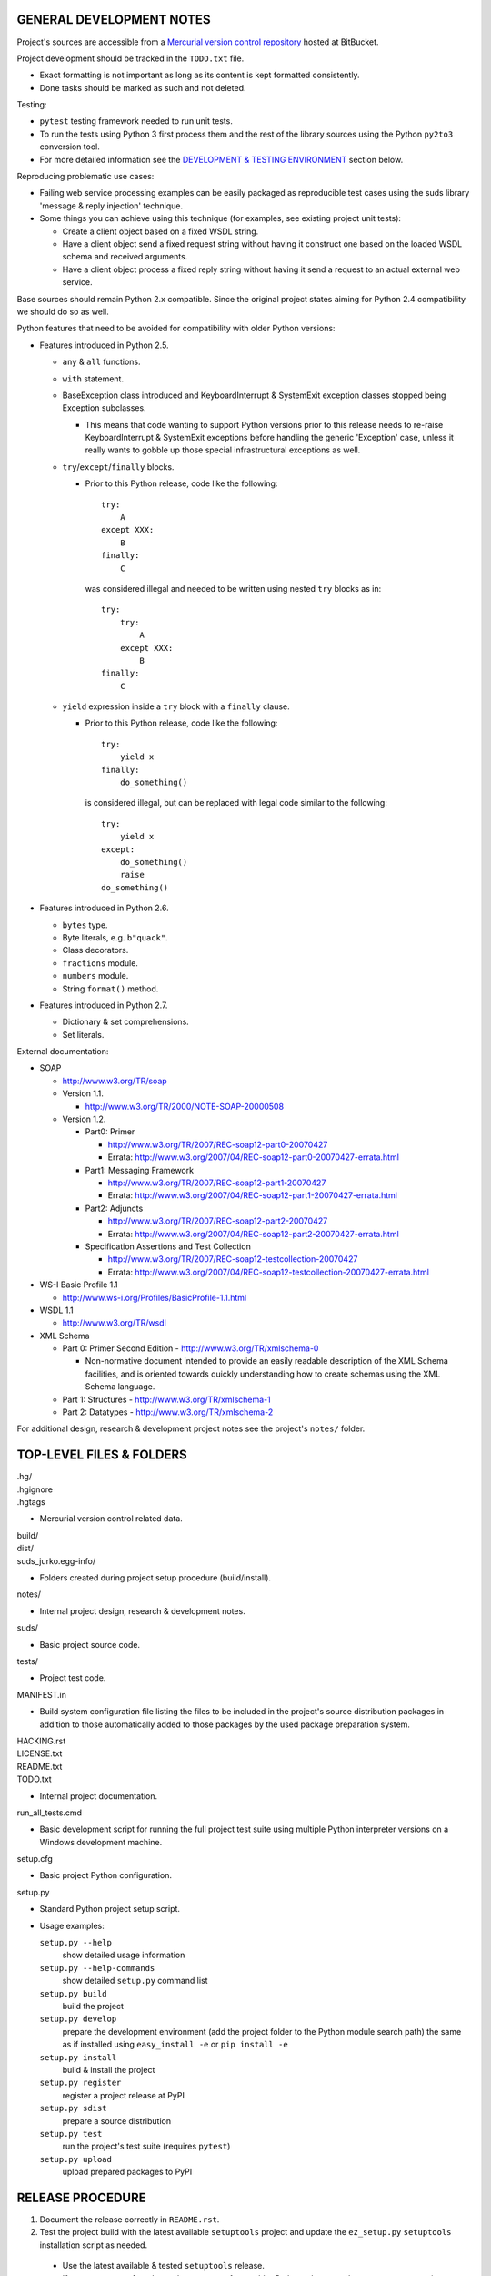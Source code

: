 GENERAL DEVELOPMENT NOTES
=================================================

Project's sources are accessible from a `Mercurial version control repository
<http://bitbucket.org/jurko/suds>`_ hosted at BitBucket.

Project development should be tracked in the ``TODO.txt`` file.

* Exact formatting is not important as long as its content is kept formatted
  consistently.
* Done tasks should be marked as such and not deleted.

Testing:

* ``pytest`` testing framework needed to run unit tests.
* To run the tests using Python 3 first process them and the rest of the library
  sources using the Python ``py2to3`` conversion tool.
* For more detailed information see the `DEVELOPMENT & TESTING ENVIRONMENT`_
  section below.

Reproducing problematic use cases:

* Failing web service processing examples can be easily packaged as reproducible
  test cases using the suds library 'message & reply injection' technique.
* Some things you can achieve using this technique (for examples, see existing
  project unit tests):

  * Create a client object based on a fixed WSDL string.
  * Have a client object send a fixed request string without having it construct
    one based on the loaded WSDL schema and received arguments.
  * Have a client object process a fixed reply string without having it send a
    request to an actual external web service.

Base sources should remain Python 2.x compatible. Since the original project
states aiming for Python 2.4 compatibility we should do so as well.

Python features that need to be avoided for compatibility with older Python
versions:

* Features introduced in Python 2.5.

  * ``any`` & ``all`` functions.
  * ``with`` statement.
  * BaseException class introduced and KeyboardInterrupt & SystemExit exception
    classes stopped being Exception subclasses.

    * This means that code wanting to support Python versions prior to this
      release needs to re-raise KeyboardInterrupt & SystemExit exceptions
      before handling the generic 'Exception' case, unless it really wants to
      gobble up those special infrastructural exceptions as well.

  * ``try``/``except``/``finally`` blocks.

    * Prior to this Python release, code like the following::

        try:
            A
        except XXX:
            B
        finally:
            C

      was considered illegal and needed to be written using nested ``try``
      blocks as in::

        try:
            try:
                A
            except XXX:
                B
        finally:
            C

  * ``yield`` expression inside a ``try`` block with a ``finally`` clause.

    * Prior to this Python release, code like the following::

        try:
            yield x
        finally:
            do_something()

      is considered illegal, but can be replaced with legal code similar to the
      following::

        try:
            yield x
        except:
            do_something()
            raise
        do_something()

* Features introduced in Python 2.6.

  * ``bytes`` type.
  * Byte literals, e.g. ``b"quack"``.
  * Class decorators.
  * ``fractions`` module.
  * ``numbers`` module.
  * String ``format()`` method.

* Features introduced in Python 2.7.

  * Dictionary & set comprehensions.
  * Set literals.

External documentation:

* SOAP

  * http://www.w3.org/TR/soap

  * Version 1.1.

    * http://www.w3.org/TR/2000/NOTE-SOAP-20000508

  * Version 1.2.

    * Part0: Primer

      * http://www.w3.org/TR/2007/REC-soap12-part0-20070427
      * Errata: http://www.w3.org/2007/04/REC-soap12-part0-20070427-errata.html

    * Part1: Messaging Framework

      * http://www.w3.org/TR/2007/REC-soap12-part1-20070427
      * Errata: http://www.w3.org/2007/04/REC-soap12-part1-20070427-errata.html

    * Part2: Adjuncts

      * http://www.w3.org/TR/2007/REC-soap12-part2-20070427
      * Errata: http://www.w3.org/2007/04/REC-soap12-part2-20070427-errata.html

    * Specification Assertions and Test Collection

      * http://www.w3.org/TR/2007/REC-soap12-testcollection-20070427
      * Errata:
        http://www.w3.org/2007/04/REC-soap12-testcollection-20070427-errata.html

* WS-I Basic Profile 1.1

  * http://www.ws-i.org/Profiles/BasicProfile-1.1.html

* WSDL 1.1

  * http://www.w3.org/TR/wsdl

* XML Schema

  * Part 0: Primer Second Edition - http://www.w3.org/TR/xmlschema-0

    * Non-normative document intended to provide an easily readable description
      of the XML Schema facilities, and is oriented towards quickly
      understanding how to create schemas using the XML Schema language.

  * Part 1: Structures - http://www.w3.org/TR/xmlschema-1
  * Part 2: Datatypes - http://www.w3.org/TR/xmlschema-2

For additional design, research & development project notes see the project's
``notes/`` folder.


TOP-LEVEL FILES & FOLDERS
=================================================

| .hg/
| .hgignore
| .hgtags

* Mercurial version control related data.

| build/
| dist/
| suds_jurko.egg-info/

* Folders created during project setup procedure (build/install).

| notes/

* Internal project design, research & development notes.

| suds/

* Basic project source code.

| tests/

* Project test code.

| MANIFEST.in

* Build system configuration file listing the files to be included in the
  project's source distribution packages in addition to those automatically
  added to those packages by the used package preparation system.

| HACKING.rst
| LICENSE.txt
| README.txt
| TODO.txt

* Internal project documentation.

| run_all_tests.cmd

* Basic development script for running the full project test suite using
  multiple Python interpreter versions on a Windows development machine.

| setup.cfg

* Basic project Python configuration.

| setup.py

* Standard Python project setup script.

* Usage examples:

  ``setup.py --help``
    show detailed usage information
  ``setup.py --help-commands``
    show detailed ``setup.py`` command list
  ``setup.py build``
    build the project
  ``setup.py develop``
    prepare the development environment (add the project folder to the Python
    module search path) the same as if installed using ``easy_install -e`` or
    ``pip install -e``
  ``setup.py install``
    build & install the project
  ``setup.py register``
    register a project release at PyPI
  ``setup.py sdist``
    prepare a source distribution
  ``setup.py test``
    run the project's test suite (requires ``pytest``)
  ``setup.py upload``
    upload prepared packages to PyPI


RELEASE PROCEDURE
=================================================

1. Document the release correctly in ``README.rst``.

2. Test the project build with the latest available ``setuptools`` project and
   update the ``ez_setup.py`` ``setuptools`` installation script as needed.

  * Use the latest available & tested ``setuptools`` release.
  * If a new ``setuptools`` release drops support for an older Python release,
    update our ``setup.py`` script to use an older ``setuptools`` installation
    script when run using the no longer supported Python release.

    * For example, ``setuptools`` version 2.0 dropped support for Python 2.4 &
      2.5 and so ``setup.py`` uses a separate ``ez_setup_1_4_2.py``
      ``setuptools`` installation script with Python versions older than 2.6.

3. Version identification.

  * Remove the ``(development)`` suffix for official release builds.

4. Tag in Hg.

  * Name the tag like ``release-<version-info>``, e.g. ``release-0.5``.

5. Prepare official releases based only on tagged commits.

  * Official releases should always be prepared based on tagged revisions with
    no local changes in the used sandbox.
  * Prepare source distribution packages (both .zip & .tar.bz2 formats),
    register the new release at PyPI and upload the prepared source packages.

    * Run ``setup.py sdist register upload``.

  * Upload the prepared source package to the project site.

    * Use the BitBucket project web interface.

6. Next development version identification.

  * Bump up the forked project version counter.
  * Add back the ``(development)`` suffix, e.g. as in ``0.5 (development)``.

7. Notify whomever the new release might concern.


DEVELOPMENT & TESTING ENVIRONMENT
=================================================

In all command-line examples below pyX, pyXY & pyXYZ represent a Python
interpreter executable for a specific Python version X, X.Y & X.Y.Z
respectively.

Testing environment is generally set up as follows:

1. Install Python.
2. Install ``setuptools`` (using ``setup_ez.py`` or from the source
   distribution).
3. Install ``pip`` using ``setuptools`` (optional).
4. Install ``pytest`` using ``pip`` or ``setuptools``.

This should hold for all Python releases except some older ones explicitly
listed below.

To run all of the project unit tests with a specific interpreter without
additional configuration options run the project's ``setup.py`` script with the
'test' parameter and an appropriate Python interpreter. E.g. run any of the
following from the top level project folder::

  py243 setup.py test
  py27 setup.py test
  py3 setup.py test

To have more control over the test suite run it from the top level project
folder using ``pytest``, e.g.

* Using a Python 2.x interpreter::

    py27 -m pytest

* Using a Python 3.x interpreter::

    py33 setup.py build & py33 -m pytest build

This way you can specify additional ``pytest`` options on the command-line.

In both cases, tests run using Python interpreter version 3.x will be run in the
build folder constructed by the ``setup.py`` script running the ``py2to3`` tool
on the project's sources. You might need to manually remove the build folder in
order to have sources in it regenerated when wanting to run the test suite using
a different Python 3.x interpreter version, as those sources are regenerated
based solely on the original & processed source file timestamp information and
not the Python version used to process them.

See the ``pytest`` documentation for a detailed list of available command-line
options. Some interesting ones:

  -l          show local variable state in tracebacks
  --tb=short  shorter traceback information for each failure
  -x          stop on first failure

On Windows you might have a problem setting up multiple parallel Python
interpreter versions in case they match their major and minor version numbers,
e.g. Python 2.4.3 & 2.4.4. In those cases, standard Windows installer will
automatically remove the previous installation instead of simply adding a new
one. In order to achieve such parallel setup we suggest the following steps:

1. Install the first version in a dummy folder, and do so for the current user
   only.
#. Copy the dummy target folder to the desired folder for the first
   installation, e.g. Python243.
#. Uninstall the original version.
#. Set up a shortcut or a batch script (e.g. py243.cmd) for running this
   interpreter without having to have it added to the system path.
#. Repeat the steps for the second installation.

Installing Python for the current user only is necessary in order to make Python
install all of its files into the target folder and not move some of them into
shared system folders.

Note that this will leave you without start menu or registry entries for these
Python installations. Registry entries should be needed only if you want to run
some external Python package installation tool requiring those entries in order
to determine where to install its package data. In that case you can set those
entries manually, e.g. by using a script similar to the one found at
`<http://nedbatchelder.com/blog/201007/installing_python_packages_from_windows_installers_into.html>`_.

Notes on setting up specific Python versions
--------------------------------------------

Python 2.4.3

* First see more general Python 2.4.x related notes below (list of compatible
  required package versions, general caveats, etc).
* Does not work with HTTPS links so you can not use the Python package index
  directly, since it, at some point, switched to using HTTPS links only.

  * You could potentially work around this problem by somehow mapping its https:
    links to http: ones or download its link page manually, locally modify it to
    contain http: links and then use that download link page instead of the
    default downloaded one.
  * An alternative and tested solution is to download the required installation
    packages locally using Python 2.4.4 and then install them locally into the
    Python 2.4.3 environment.

    * In the example code below, we name the local installation package storage
      folder ``target_folder`` for illustration purposes only, with
      ``full_target_folder_path`` representing its full path.

    * First use the ``ez_setup.py`` script from the ``setuptools`` 1.4.2 release
      to install ``setuptools``::

        py243 ez_setup_1.4.2.py

    * Then use Python 2.4.4 to download the pip & pytest related installation packages::

        py244 -m easy_install --zip-ok --multi-version --always-copy --exclude-scripts --install-dir "target_folder" pip==1.1
        py244 -c "import pip;pip.main()" install pytest==2.4.1 py==1.4.15 -d "target_folder" --exists-action=i

    * Install ``pip`` from its local installation package (``target_folder``
      name used in this command must not contain any whitespace characters)::

        py243 -m easy_install -f "target_folder" --allow-hosts=None pip==1.1

    * Install ``pytest`` from its local installation packages (``target_folder``
      must be specified as a local file URL in this command, e.g.
      ``file:///full_target_folder_path``)::

        py243 -c "import pip;pip.main()" install pytest==2.4.1 py==1.4.15 -f "file:///full_target_folder_path" --no-index

Python 2.4.x

* Can not run ``pip`` using ``python.exe -m pip``. Workaround is to use one of
  the ``pip`` startup scripts found in the Python installation's ``Scripts``
  folder or to use the following invocation::

    py244 -c "import pip;pip.main()" <regular-pip-options>

* ``pip``

  * 1.1 - last version supporting Python 2.4.

    * Install using::

        py244 -m easy_install pip==1.1

  * Can not be run using ``python.exe -m pip``.

    * Workaround is to use one of the ``pip`` startup scripts found in the
      Python installation's ``Scripts`` folder or the following invocation::

        py244 -c "import pip;pip.main()" <regular-pip-options>

* ``pytest``

  * 2.4.1 - last version supporting Python 2.4.

    * Install::

        py244 -c "import pip;pip.main()" install pytest==2.4.1 py==1.4.15

      * ``pytest`` marked as depending on ``py`` package version >= 1.4.16 which
        is not Python 2.4 compatible (tested up to and including 1.4.18), so
        ``py`` package version 1.4.15 is used instead.

    * With the described configuration ``pytest``'s startup scripts will not
      work (as they explicitly check ``pytest``'s package dependencies), but
      ``pytest`` can still be run using::

        py244 -m pytest <regular-pytest-options>


STANDARDS CONFORMANCE
=================================================

There seems to be no complete standards conformance overview for the suds
project. This section contains just some related notes, taken down while hacking
on this project. As more related information is uncovered, it should be added
here as well, and eventually this whole section should be moved to the project's
user documentation.

Interpreting message parts defined by a WSDL schema
---------------------------------------------------

* Each message part is interpreted as a single parameter.

  * What we refer to here as a 'parameter' may not necessarily correspond 1-1 to
    a Python function argument passed when using the suds library's Python
    function interface for invoking web service operations. In some cases suds
    may attempt to make the Python function interfaces more intuitive to the
    user by automatically unwrapping a parameter as defined inside a WSDL schema
    into multiple Python function arguments.

* In order to achieve interoperability with existing software 'in the wild',
  suds does not fully conform to the WSDL 1.1 specification with regard as to
  how message parts are mapped to input data contained in SOAP XML web service
  operation invocation request documents.

  * WSDL 1.1 standard states:

    * 2.3.1 Message Parts.

      * A message may have message parts referencing either an element or a type
        defined in the WSDL's XSD schema.
      * If a message has a message part referencing a type defined in the WSDL's
        XSD schema, then that must be its only message part.

    * 3.5 soap:body.

      * If using document/literal binding and a message has a message part
        referencing a type defined in the WSDL's XSD schema then that part
        becomes the schema type of the enclosing SOAP envelope Body element.

  * Suds supports multiple message parts, each of which may be related either to
    an element or a type.
  * Suds uses message parts related to types, as if they were related to an
    element, using the message part name as the representing XML element name in
    the constructed related SOAP XML web service operation invocation request
    document.
  * WS-I Basic Profile 1.1 standard explicitly avoids the issue by stating the
    following:

    * R2204 - A document/literal binding in a DESCRIPTION MUST refer, in each of
      its soapbind:body element(s), only to wsdl:part element(s) that have been
      defined using the element attribute.

  * Rationale.

    * No other software has been encountered implementing the exact
      functionality specified in the WSDL 1.1 standard.
    * Already done in the original suds implementation.
    * Example software whose implementation matches our own.

      * SoapUI.

        * Tested with version 4.6.1.

      * WSDL analyzer & invoker at `<http://www.validwsdl.com>`_.

WSDL XSD schema interpretation
------------------------------

* ``minOccurs``/``maxOccurs`` attributes on ``all``, ``choice`` & ``sequence``
  schema elements are ignored.

  * Rationale.

    * Already done in the original suds implementation.

  * Extra notes.

    * SoapUI (tested with version 4.6.1).

      * For ``all``, ``choice`` & ``sequence`` schema elements with their
        ``minOccurs`` attribute set to "0", does not explicitly mark elements
        found in such containers as optional.

* Supports sending multiple same-named web service operation parameters, but
  only if they are specified next to each other in the constructed web service
  operation invocation request document.

  * Done by passing a list or tuple of such values to the suds constructed
    Python function representing the web service operation in question.
  * Rationale.

    * Already done in the original suds implementation.

  * Extra notes.

    * Such same-named values break other web service related tools as well, e.g.
      WSDL analyzer & invoker at `<http://www.validwsdl.com>`_.


PROJECT IMPLEMENTATION NOTES
=================================================

Sometimes we have a reason for implementing a feature in a certain way that may
not be obvious at first and which thus deserves an implementation comment
explaining the rationale behind it. In cases when such rationale would then be
duplicated at different places in code, and project implementation note should
be added and identified here, and its respective implementation locations marked
using a comment such as::

  # See 'Project implementation note #42'.

Project implementation note #1
-------------------------------
``pytest`` test parametrizations must be defined so they get ordered the same in
different test processes.

Doing otherwise may confuse the ``pytest`` ``xdist`` plugin used for running
parallel tests using multiple test processes (last tested using
``pytest 2.5.2``, ``xdist 1.10`` & ``execnet 1.2.0``) and may cause it to exit
with errors such as::

  AssertionError: Different tests were collected between gw1 and gw0

Specifically, this means that ``pytest`` test parametrizations should not be
constructed using iteration over unordered collections such as sets or
dictionaries, at least not with Python's hash randomization feature enabled
(implemented as optional since Python 2.6.8, enabled by default since Python
3.3).

See the following ``pytest`` issues for more detailed information:

* `#301 <http://bitbucket.org/hpk42/pytest/issue/301>`_ - serializing collection
  process (per host) on xdist to avoid conflicts/collection errors
* `#437 <http://bitbucket.org/hpk42/pytest/issue/437>`_ - different tests
  collected on two nodes with xdist
